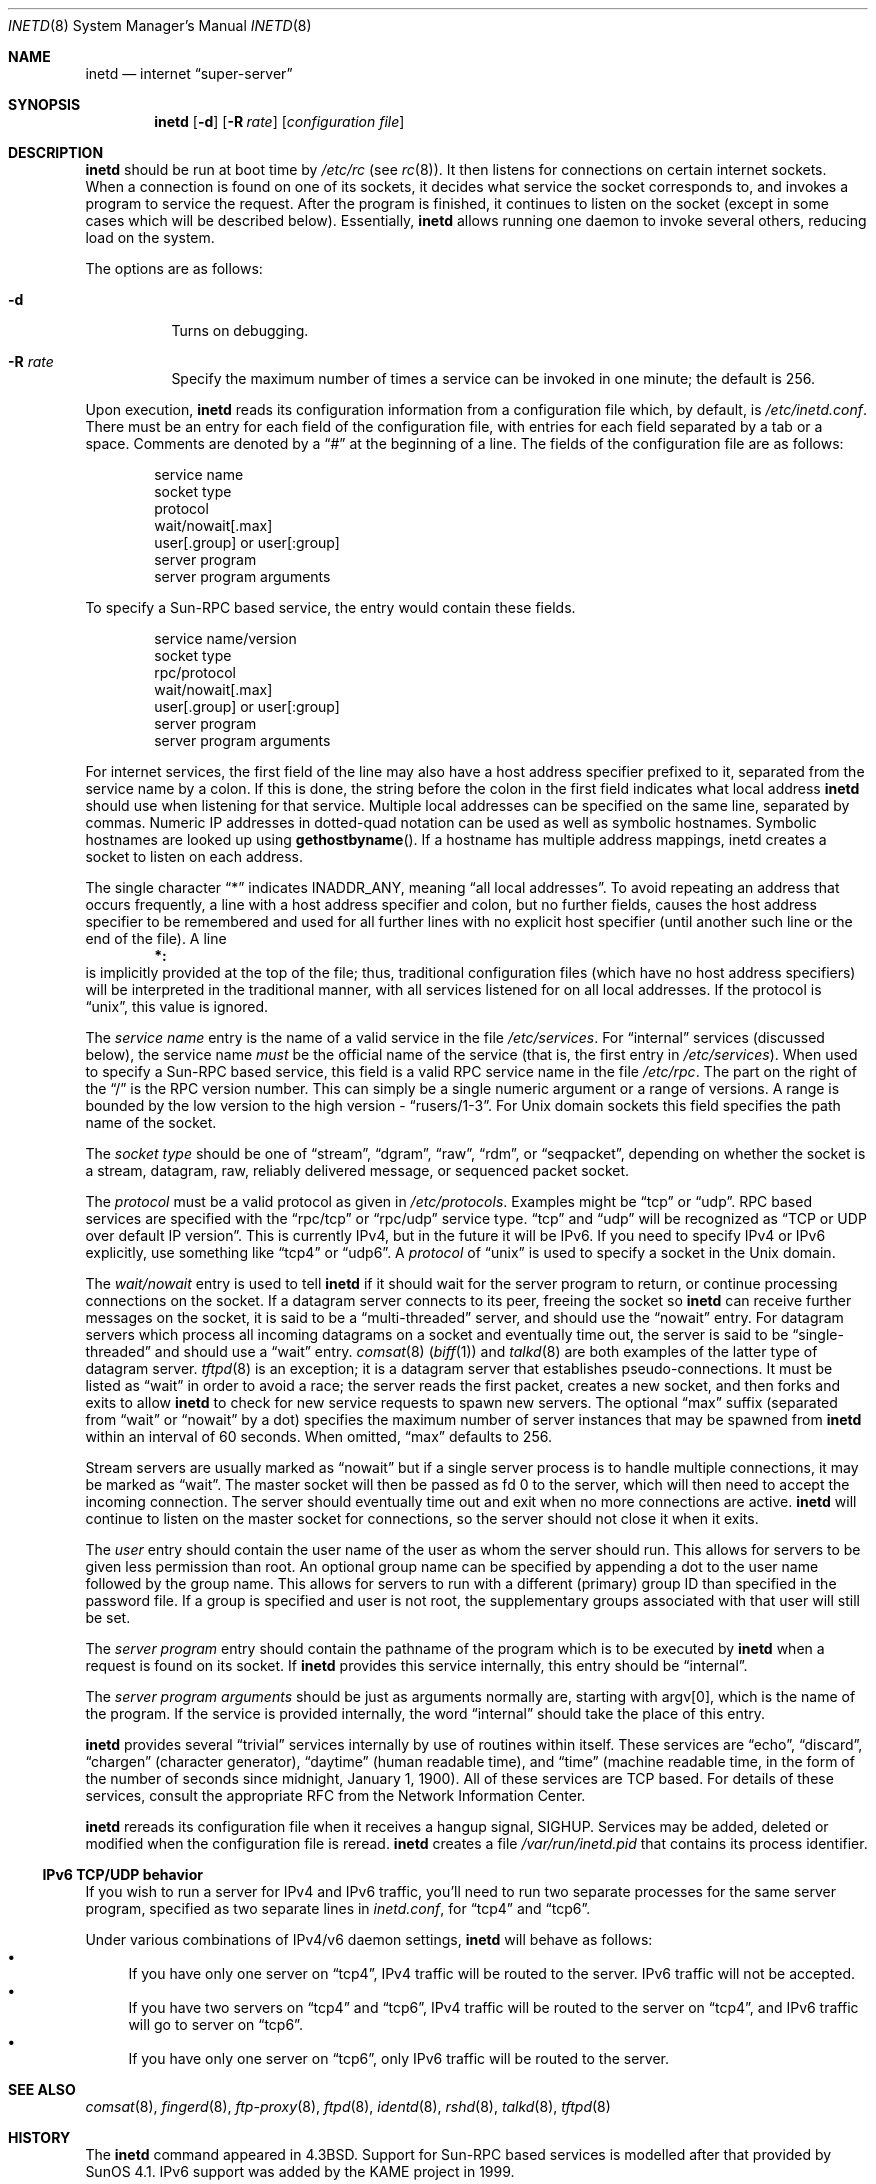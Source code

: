 .\"	$OpenBSD: inetd.8,v 1.27 2004/06/30 07:58:12 otto Exp $
.\" Copyright (c) 1985, 1991 The Regents of the University of California.
.\" All rights reserved.
.\"
.\" Redistribution and use in source and binary forms, with or without
.\" modification, are permitted provided that the following conditions
.\" are met:
.\" 1. Redistributions of source code must retain the above copyright
.\"    notice, this list of conditions and the following disclaimer.
.\" 2. Redistributions in binary form must reproduce the above copyright
.\"    notice, this list of conditions and the following disclaimer in the
.\"    documentation and/or other materials provided with the distribution.
.\" 3. Neither the name of the University nor the names of its contributors
.\"    may be used to endorse or promote products derived from this software
.\"    without specific prior written permission.
.\"
.\" THIS SOFTWARE IS PROVIDED BY THE REGENTS AND CONTRIBUTORS ``AS IS'' AND
.\" ANY EXPRESS OR IMPLIED WARRANTIES, INCLUDING, BUT NOT LIMITED TO, THE
.\" IMPLIED WARRANTIES OF MERCHANTABILITY AND FITNESS FOR A PARTICULAR PURPOSE
.\" ARE DISCLAIMED.  IN NO EVENT SHALL THE REGENTS OR CONTRIBUTORS BE LIABLE
.\" FOR ANY DIRECT, INDIRECT, INCIDENTAL, SPECIAL, EXEMPLARY, OR CONSEQUENTIAL
.\" DAMAGES (INCLUDING, BUT NOT LIMITED TO, PROCUREMENT OF SUBSTITUTE GOODS
.\" OR SERVICES; LOSS OF USE, DATA, OR PROFITS; OR BUSINESS INTERRUPTION)
.\" HOWEVER CAUSED AND ON ANY THEORY OF LIABILITY, WHETHER IN CONTRACT, STRICT
.\" LIABILITY, OR TORT (INCLUDING NEGLIGENCE OR OTHERWISE) ARISING IN ANY WAY
.\" OUT OF THE USE OF THIS SOFTWARE, EVEN IF ADVISED OF THE POSSIBILITY OF
.\" SUCH DAMAGE.
.\"
.\"     from: @(#)inetd.8	6.7 (Berkeley) 3/16/91
.\"
.Dd March 16, 1991
.Dt INETD 8
.Os
.Sh NAME
.Nm inetd
.Nd internet
.Dq super-server
.Sh SYNOPSIS
.Nm inetd
.Op Fl d
.Op Fl R Ar rate
.Op Ar configuration file
.Sh DESCRIPTION
.Nm inetd
should be run at boot time by
.Pa /etc/rc
(see
.Xr rc 8 ) .
It then listens for connections on certain internet sockets.
When a connection is found on one
of its sockets, it decides what service the socket
corresponds to, and invokes a program to service the request.
After the program is
finished, it continues to listen on the socket (except in some cases which
will be described below).
Essentially,
.Nm inetd
allows running one daemon to invoke several others,
reducing load on the system.
.Pp
The options are as follows:
.Bl -tag -width Ds
.It Fl d
Turns on debugging.
.It Fl R Ar rate
Specify the maximum number of times a service can be invoked
in one minute; the default is 256.
.El
.Pp
Upon execution,
.Nm inetd
reads its configuration information from a configuration
file which, by default, is
.Pa /etc/inetd.conf .
There must be an entry for each field of the configuration
file, with entries for each field separated by a tab or
a space.
Comments are denoted by a
.Dq #
at the beginning
of a line.
The fields of the configuration file are as follows:
.Pp
.Bd -unfilled -offset indent -compact
service name
socket type
protocol
wait/nowait[.max]
user[.group] or user[:group]
server program
server program arguments
.Ed
.Pp
To specify a Sun-RPC
based service, the entry would contain these fields.
.Pp
.Bd -unfilled -offset indent -compact
service name/version
socket type
rpc/protocol
wait/nowait[.max]
user[.group] or user[:group]
server program
server program arguments
.Ed
.Pp
For internet services, the first field of the line may also have a host
address specifier prefixed to it, separated from the service name by a
colon.
If this is done, the string before the colon in the first field
indicates what local address
.Nm
should use when listening for that service.
Multiple local addresses
can be specified on the same line, separated by commas.
Numeric IP
addresses in dotted-quad notation can be used as well as symbolic
hostnames.
Symbolic hostnames are looked up using
.Fn gethostbyname .
If a hostname has multiple address mappings, inetd creates a socket
to listen on each address.
.Pp
The single character
.Dq \&*
indicates
.Dv INADDR_ANY ,
meaning
.Dq all local addresses .
To avoid repeating an address that occurs frequently, a line with a
host address specifier and colon, but no further fields, causes the
host address specifier to be remembered and used for all further lines
with no explicit host specifier (until another such line or the end of
the file).
A line
.Dl *:
is implicitly provided at the top of the file; thus, traditional
configuration files (which have no host address specifiers) will be
interpreted in the traditional manner, with all services listened for
on all local addresses.
If the protocol is
.Dq unix ,
this value is ignored.
.Pp
The
.Em service name
entry is the name of a valid service in
the file
.Pa /etc/services .
For
.Dq internal
services (discussed below), the service
name
.Em must
be the official name of the service (that is, the first entry in
.Pa /etc/services ) .
When used to specify a Sun-RPC
based service, this field is a valid RPC service name in
the file
.Pa /etc/rpc .
The part on the right of the
.Dq /
is the RPC version number.
This can simply be a single numeric argument or a range of versions.
A range is bounded by the low version to the high version -
.Dq rusers/1-3 .
For
.Ux
domain sockets this field specifies the path name of the socket.
.Pp
The
.Em socket type
should be one of
.Dq stream ,
.Dq dgram ,
.Dq raw ,
.Dq rdm ,
or
.Dq seqpacket ,
depending on whether the socket is a stream, datagram, raw,
reliably delivered message, or sequenced packet socket.
.Pp
The
.Em protocol
must be a valid protocol as given in
.Pa /etc/protocols .
Examples might be
.Dq tcp
or
.Dq udp .
RPC based services are specified with the
.Dq rpc/tcp
or
.Dq rpc/udp
service type.
.Dq tcp
and
.Dq udp
will be recognized as
.Dq TCP or UDP over default IP version .
This is currently IPv4, but in the future it will be IPv6.
If you need to specify IPv4 or IPv6 explicitly, use something like
.Dq tcp4
or
.Dq udp6 .
A
.Em protocol
of
.Dq unix
is used to specify a socket in the
.Ux
domain.
.Pp
The
.Em wait/nowait
entry is used to tell
.Nm
if it should wait for the server program to return,
or continue processing connections on the socket.
If a datagram server connects
to its peer, freeing the socket so
.Nm inetd
can receive further messages on the socket, it is said to be
a
.Dq multi-threaded
server, and should use the
.Dq nowait
entry.
For datagram servers which process all incoming datagrams
on a socket and eventually time out, the server is said to be
.Dq single-threaded
and should use a
.Dq wait
entry.
.Xr comsat 8
.Pq Xr biff 1
and
.Xr talkd 8
are both examples of the latter type of
datagram server.
.Xr tftpd 8
is an exception; it is a datagram server that establishes pseudo-connections.
It must be listed as
.Dq wait
in order to avoid a race;
the server reads the first packet, creates a new socket,
and then forks and exits to allow
.Nm inetd
to check for new service requests to spawn new servers.
The optional
.Dq max
suffix (separated from
.Dq wait
or
.Dq nowait
by a dot) specifies the maximum number of server instances that may be
spawned from
.Nm inetd
within an interval of 60 seconds.
When omitted,
.Dq max
defaults to 256.
.Pp
Stream servers are usually marked as
.Dq nowait
but if a single server process is to handle multiple connections, it may be
marked as
.Dq wait .
The master socket will then be passed as fd 0 to the server, which will then
need to accept the incoming connection.
The server should eventually time
out and exit when no more connections are active.
.Nm
will continue to
listen on the master socket for connections, so the server should not close
it when it exits.
.Pp
The
.Em user
entry should contain the user name of the user as whom the server
should run.
This allows for servers to be given less permission
than root.
An optional group name can be specified by appending a dot to
the user name followed by the group name.
This allows for servers to run with
a different (primary) group ID than specified in the password file.
If a group
is specified and user is not root, the supplementary groups associated with
that user will still be set.
.Pp
The
.Em server program
entry should contain the pathname of the program which is to be
executed by
.Nm inetd
when a request is found on its socket.
If
.Nm inetd
provides this service internally, this entry should
be
.Dq internal .
.Pp
The
.Em server program arguments
should be just as arguments
normally are, starting with argv[0], which is the name of
the program.
If the service is provided internally, the word
.Dq internal
should take the place of this entry.
.Pp
.Nm inetd
provides several
.Dq trivial
services internally by use of routines within itself.
These services are
.Dq echo ,
.Dq discard ,
.Dq chargen
(character generator),
.Dq daytime
(human readable time), and
.Dq time
(machine readable time,
in the form of the number of seconds since midnight, January
1, 1900).
All of these services are TCP based.
For details of these services, consult the appropriate
.Tn RFC
from the Network Information Center.
.Pp
.Nm inetd
rereads its configuration file when it receives a hangup signal,
.Dv SIGHUP .
Services may be added, deleted or modified when the configuration file
is reread.
.Nm inetd
creates a file
.Em /var/run/inetd.pid
that contains its process identifier.
.Ss IPv6 TCP/UDP behavior
If you wish to run a server for IPv4 and IPv6 traffic,
you'll need to run two separate processes for the same server program,
specified as two separate lines in
.Pa inetd.conf ,
for
.Dq tcp4
and
.Dq tcp6 .
.Pp
Under various combinations of IPv4/v6 daemon settings,
.Nm
will behave as follows:
.Bl -bullet -compact
.It
If you have only one server on
.Dq tcp4 ,
IPv4 traffic will be routed to the server.
IPv6 traffic will not be accepted.
.It
If you have two servers on
.Dq tcp4
and
.Dq tcp6 ,
IPv4 traffic will be routed to the server on
.Dq tcp4 ,
and IPv6 traffic will go to server on
.Dq tcp6 .
.It
If you have only one server on
.Dq tcp6 ,
only IPv6 traffic will be routed to the server.
.El
.Sh SEE ALSO
.Xr comsat 8 ,
.Xr fingerd 8 ,
.Xr ftp-proxy 8 ,
.Xr ftpd 8 ,
.Xr identd 8 ,
.Xr rshd 8 ,
.Xr talkd 8 ,
.Xr tftpd 8
.Sh HISTORY
The
.Nm
command appeared in
.Bx 4.3 .
Support for Sun-RPC
based services is modelled after that
provided by SunOS 4.1.
IPv6 support was added by the KAME project in 1999.
.Sh BUGS
Host address specifiers, while they make conceptual sense for RPC
services, do not work entirely correctly.
This is largely because the
portmapper interface does not provide a way to register different ports
for the same service on different local addresses.
Provided you never
have more than one entry for a given RPC service, everything should
work correctly.
(Note that default host address specifiers do apply to
RPC lines with no explicit specifier.)
.Pp
.Dq rpc
or
.Dq tcpmux
on IPv6 is not tested enough.
Kerberos support on IPv6 is not tested.
